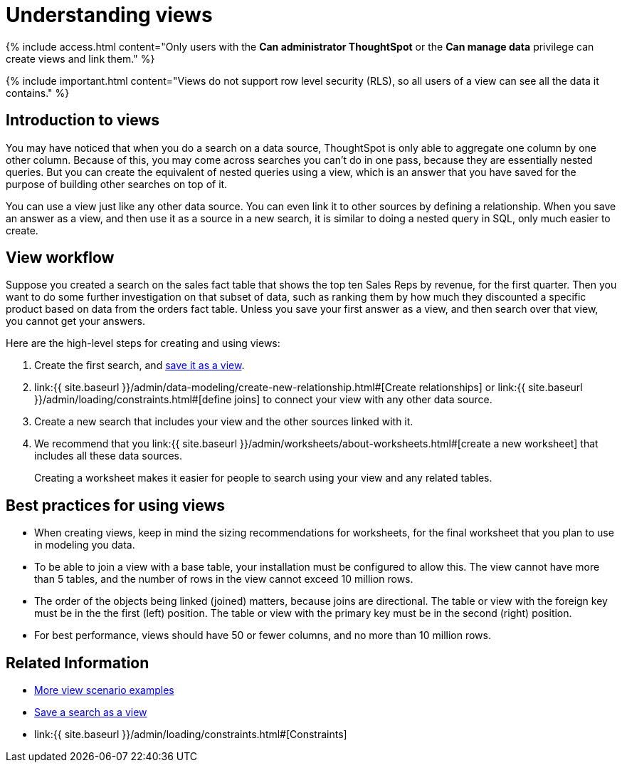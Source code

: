 = Understanding views
:last_updated: 7/13/2021
:linkattrs:
:experimental:
:page-aliases: /complex-search/about-query-on-query.adoc
:summary: If you want to perform a search on top of another search, try saving your search as a view. Then, you can use the saved view as a data source for a new search.

{% include access.html content="Only users with the *Can administrator ThoughtSpot* or the *Can manage data* privilege can create views and link them." %}

{% include important.html content="Views do not support row level security (RLS), so all users of a view can see all the data it contains." %}

== Introduction to views

You may have noticed that when you do a search on a data source, ThoughtSpot is only able to aggregate one column by one other column.
Because of this, you may come across searches you can't do in one pass, because they are essentially nested queries.
But you can create the equivalent of nested queries using a view, which is an answer that you have saved for the purpose of building other searches on top of it.

You can use a view just like any other data source.
You can even link it to other sources by defining a relationship.
When you save an answer as a view, and then use it as a source in a new search, it is similar to doing a nested query in SQL, only much easier to create.

== View workflow

Suppose you created a search on the sales fact table that shows the top ten Sales Reps by revenue, for the first quarter.
Then you want to do some further investigation on that subset of data, such as ranking them by how much they discounted a specific product based on data from the orders fact table.
Unless you save your first answer as a view, and then search over that view, you cannot get your answers.

Here are the high-level steps for creating and using views:

. Create the first search, and xref:searches-views.adoc#[save it as a view].
. link:{{ site.baseurl }}/admin/data-modeling/create-new-relationship.html#[Create relationships] or link:{{ site.baseurl }}/admin/loading/constraints.html#[define joins] to connect your view with any other data source.
. Create a new search that includes your view and the other sources linked with it.
. We recommend that you link:{{ site.baseurl }}/admin/worksheets/about-worksheets.html#[create a new worksheet] that includes all these data sources.
+
Creating a worksheet makes it easier for people to search using your view and any related tables.

== Best practices for using views

* When creating views, keep in mind the sizing recommendations for worksheets, for the final worksheet that you plan to use in modeling you data.
* To be able to join a view with a base table, your installation must be configured to allow this.
The view cannot have more than 5 tables, and the number of rows in the view cannot exceed 10 million rows.
* The order of the objects being linked (joined) matters, because joins are directional.
The table or view with the foreign key must be in the the first (left) position.
The table or view with the primary key must be in the second (right) position.
* For best performance, views should have 50 or fewer columns, and no more than 10 million rows.
// If your View has more than 10 million rows, consider materializing it. If your View has more than 40 million rows, consider sharding it.

== Related Information

* xref:views-examples.adoc#[More view scenario examples]
* xref:searches-views.adoc#[Save a search as a view]
* link:{{ site.baseurl }}/admin/loading/constraints.html#[Constraints]

